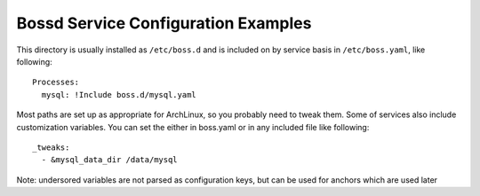 Bossd Service Configuration Examples
------------------------------------

This directory is usually installed as ``/etc/boss.d`` and is
included on by service basis in ``/etc/boss.yaml``, like
following::

    Processes:
      mysql: !Include boss.d/mysql.yaml

Most paths are set up as appropriate for ArchLinux, so you
probably need to tweak them. Some of services also include
customization variables. You can set the either in boss.yaml or in
any included file like following::

    _tweaks:
      - &mysql_data_dir /data/mysql

Note: undersored variables are not parsed as configuration keys, but can be used for anchors which are used later
